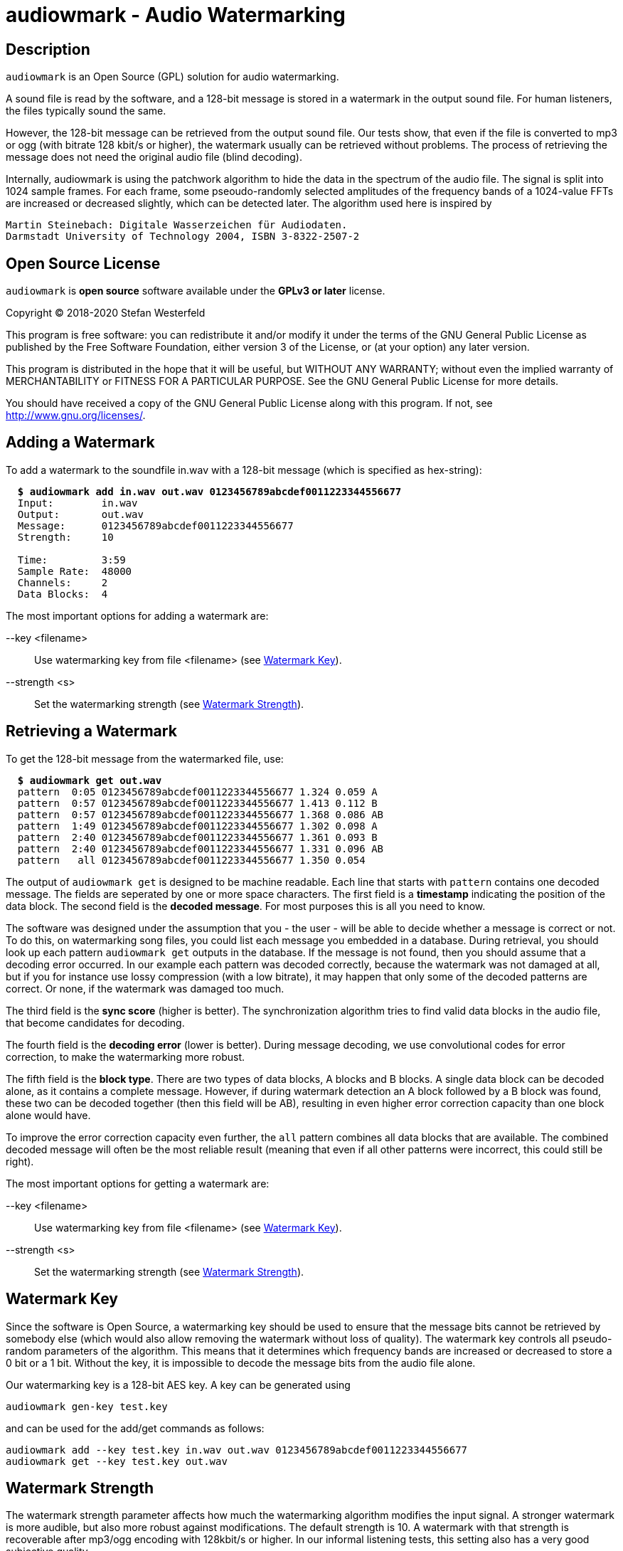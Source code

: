 = audiowmark - Audio Watermarking

== Description

`audiowmark` is an Open Source (GPL) solution for audio watermarking.

A sound file is read by the software, and a 128-bit message is stored in a
watermark in the output sound file. For human listeners, the files typically
sound the same.

However, the 128-bit message can be retrieved from the output sound file. Our
tests show, that even if the file is converted to mp3 or ogg (with bitrate 128
kbit/s or higher), the watermark usually can be retrieved without problems. The
process of retrieving the message does not need the original audio file (blind
decoding).

Internally, audiowmark is using the patchwork algorithm to hide the data in the
spectrum of the audio file. The signal is split into 1024 sample frames. For
each frame, some pseoudo-randomly selected amplitudes of the frequency bands of
a 1024-value FFTs are increased or decreased slightly, which can be detected
later. The algorithm used here is inspired by

  Martin Steinebach: Digitale Wasserzeichen für Audiodaten.
  Darmstadt University of Technology 2004, ISBN 3-8322-2507-2

== Open Source License

`audiowmark` is *open source* software available under the *GPLv3
or later* license.

Copyright (C) 2018-2020 Stefan Westerfeld

This program is free software: you can redistribute it and/or modify
it under the terms of the GNU General Public License as published by
the Free Software Foundation, either version 3 of the License, or
(at your option) any later version.

This program is distributed in the hope that it will be useful,
but WITHOUT ANY WARRANTY; without even the implied warranty of
MERCHANTABILITY or FITNESS FOR A PARTICULAR PURPOSE.  See the
GNU General Public License for more details.

You should have received a copy of the GNU General Public License
along with this program.  If not, see <http://www.gnu.org/licenses/>.

== Adding a Watermark

To add a watermark to the soundfile in.wav with a 128-bit message (which is
specified as hex-string):

[subs=+quotes]
....
  *$ audiowmark add in.wav out.wav 0123456789abcdef0011223344556677*
  Input:        in.wav
  Output:       out.wav
  Message:      0123456789abcdef0011223344556677
  Strength:     10

  Time:         3:59
  Sample Rate:  48000
  Channels:     2
  Data Blocks:  4
....

The most important options for adding a watermark are:

--key <filename>::
Use watermarking key from file <filename> (see <<key>>).

--strength <s>::
Set the watermarking strength (see <<strength>>).

== Retrieving a Watermark

To get the 128-bit message from the watermarked file, use:

[subs=+quotes]
....
  *$ audiowmark get out.wav*
  pattern  0:05 0123456789abcdef0011223344556677 1.324 0.059 A
  pattern  0:57 0123456789abcdef0011223344556677 1.413 0.112 B
  pattern  0:57 0123456789abcdef0011223344556677 1.368 0.086 AB
  pattern  1:49 0123456789abcdef0011223344556677 1.302 0.098 A
  pattern  2:40 0123456789abcdef0011223344556677 1.361 0.093 B
  pattern  2:40 0123456789abcdef0011223344556677 1.331 0.096 AB
  pattern   all 0123456789abcdef0011223344556677 1.350 0.054
....
The output of `audiowmark get` is designed to be machine readable. Each line
that starts with `pattern` contains one decoded message. The fields are
seperated by one or more space characters. The first field is a *timestamp*
indicating the position of the data block. The second field is the *decoded
message*. For most purposes this is all you need to know.

The software was designed under the assumption that you - the user - will be
able to decide whether a message is correct or not. To do this, on watermarking
song files, you could list each message you embedded in a database. During
retrieval, you should look up each pattern `audiowmark get` outputs in the
database. If the message is not found, then you should assume that a decoding
error occurred. In our example each pattern was decoded correctly, because
the watermark was not damaged at all, but if you for instance use lossy
compression (with a low bitrate), it may happen that only some of the decoded
patterns are correct. Or none, if the watermark was damaged too much.

The third field is the *sync score* (higher is better). The synchronization
algorithm tries to find valid data blocks in the audio file, that become
candidates for decoding.

The fourth field is the *decoding error* (lower is better). During message
decoding, we use convolutional codes for error correction, to make the
watermarking more robust.

The fifth field is the *block type*. There are two types of data blocks,
A blocks and B blocks. A single data block can be decoded alone, as it
contains a complete message. However, if during watermark detection an
A block followed by a B block was found, these two can be decoded
together (then this field will be AB), resulting in even higher error
correction capacity than one block alone would have.

To improve the error correction capacity even further, the `all` pattern
combines all data blocks that are available. The combined decoded
message will often be the most reliable result (meaning that even if all
other patterns were incorrect, this could still be right).

The most important options for getting a watermark are:

--key <filename>::
Use watermarking key from file <filename> (see <<key>>).

--strength <s>::
Set the watermarking strength (see <<strength>>).

[[key]]
== Watermark Key

Since the software is Open Source, a watermarking key should be used to ensure
that the message bits cannot be retrieved by somebody else (which would also
allow removing the watermark without loss of quality). The watermark key
controls all pseudo-random parameters of the algorithm. This means that
it determines which frequency bands are increased or decreased to store a
0 bit or a 1 bit. Without the key, it is impossible to decode the message
bits from the audio file alone.

Our watermarking key is a 128-bit AES key. A key can be generated using

  audiowmark gen-key test.key

and can be used for the add/get commands as follows:

  audiowmark add --key test.key in.wav out.wav 0123456789abcdef0011223344556677
  audiowmark get --key test.key out.wav

[[strength]]
== Watermark Strength

The watermark strength parameter affects how much the watermarking algorithm
modifies the input signal. A stronger watermark is more audible, but also more
robust against modifications. The default strength is 10. A watermark with that
strength is recoverable after mp3/ogg encoding with 128kbit/s or higher. In our
informal listening tests, this setting also has a very good subjective quality.

A higher strength (for instance 15) would be helpful for instance if robustness
against multiple conversions or conversions to low bit rates (i.e. 64kbit/s) is
desired.

A lower strength (for instance 6) makes the watermark less audible, but also
less robust. Strengths below 5 are not recommended. To set the strength, the
same value has to be passed during both, generation and retrieving the
watermark. Fractional strengths (like 7.5) are possible.

  audiowmark add --strength 15 in.wav out.wav 0123456789abcdef0011223344556677
  audiowmark get --strength 15 out.wav

== Short Payload (experimental)

By default, the watermark will store a 128-bit message. In this mode, we
recommend using a 128bit hash (or HMAC) as payload. No error checking is
performed, the user needs to test patterns that the watermarker decodes to
ensure that they really are one of the expected patterns, not a decoding
error.

As an alternative, an experimental short (12 bits) payload option is available,
used like

  audiowmark add --short in.wav out.wav abc
  audiowmark get --short out.wav

Internally, a larger set of bits is sent to ensure that decoded short patterns
are really valid, so in this mode, error checking is performed after decoding,
and only valid patterns are reported.

Besides error checking, the advantage of a short payload is that fewer bits
need to be sent, so decoding will more likely to be successful on shorter
clips.

== Video Files

For video files, `videowmark` can be used to add a watermark to the audio track
of video files. To add a watermark, use

[subs=+quotes]
....
  *$ videowmark add in.avi out.avi 0123456789abcdef0011223344556677*
  Audio Codec:  -c:a mp3 -ab 128000
  Input:        in.avi
  Output:       out.avi
  Message:      0123456789abcdef0011223344556677
  Strength:     10

  Time:         3:53
  Sample Rate:  44100
  Channels:     2
  Data Blocks:  4
....

To detect a watermark, use

[subs=+quotes]
....
  *$ videowmark get out.avi*
  pattern  0:05 0123456789abcdef0011223344556677 1.294 0.142 A
  pattern  0:57 0123456789abcdef0011223344556677 1.191 0.144 B
  pattern  0:57 0123456789abcdef0011223344556677 1.242 0.145 AB
  pattern  1:49 0123456789abcdef0011223344556677 1.215 0.120 A
  pattern  2:40 0123456789abcdef0011223344556677 1.079 0.128 B
  pattern  2:40 0123456789abcdef0011223344556677 1.147 0.126 AB
  pattern   all 0123456789abcdef0011223344556677 1.195 0.104
....

The key and strength can be set using the command line options

--key <filename>::
Use watermarking key from file <filename> (see <<key>>).

--strength <s>::
Set the watermarking strength (see <<strength>>).

== Output as Stream

Usually, an input file is read, watermarked and an output file is written.
This means that it takes some time before the watermarked file can be used.

An alternative is to output the watermarked file as stream to stdout. One use
case is sending the watermarked file to a user via network while the
watermarker is still working on the rest of the file. Here is an example how to
watermark a wav file to stdout:

  audiowmark add in.wav - 0123456789abcdef0011223344556677 | play -

In this case the file in.wav is read, watermarked, and the output is sent
to stdout. The "play -" can start playing the watermarked stream while the
rest of the file is being watermarked.

If - is used as output, the output is a valid .wav file, so the programs
running after `audiowmark` will be able to determine sample rate, number of
channels, bit depth, encoding and so on from the wav header.

Note that all input formats supported by audiowmark can be used in this way,
for instance flac/mp3:

  audiowmark add in.flac - 0123456789abcdef0011223344556677 | play -
  audiowmark add in.mp3 - 0123456789abcdef0011223344556677 | play -

== Input from Stream

Similar to the output, the `audiowmark` input can be a stream. In this case,
the input must be a valid .wav file. The watermarker will be able to
start watermarking the input stream before all data is available. An
example would be:

  cat in.wav | audiowmark add - out.wav 0123456789abcdef0011223344556677

It is possible to do both, input from stream and output as stream.

  cat in.wav | audiowmark add - - 0123456789abcdef0011223344556677 | play -

Streaming input is also supported for watermark detection.

  cat in.wav | audiowmark get -

== Raw Streams

So far, all streams described here are essentially wav streams, which means
that the wav header allows `audiowmark` to determine sample rate, number of
channels, bit depth, encoding and so forth from the stream itself, and the a
wav header is written for the program after `audiowmark`, so that this can
figure out the parameters of the stream.

There are two cases where this is problematic. The first case is if the full
length of the stream is not known at the time processing starts. Then a wav
header cannot be used, as the wav file contains the length of the stream.  The
second case is that the program before or after `audiowmark` doesn't support wav
headers.

For these two cases, raw streams are available. The idea is to set all
information that is needed like sample rate, number of channels,... manually.
Then, headerless data can be processed from stdin and/or sent to stdout.

--input-format raw::
--output-format raw::
--format raw::

These can be used to set the input format or output format to raw. The
last version sets both, input and output format to raw.

--raw-rate <rate>::

This should be used to set the sample rate. The input sample rate and
the output sample rate will always be the same (no resampling is
done by the watermarker). There is no default for the sampling rate,
so this parameter must always be specified for raw streams.

--raw-input-bits <bits>::
--raw-output-bits <bits>::
--raw-bits <bits>::

The options can be used to set the input number of bits, the output number
of bits or both. The number of bits can either be `16` or `24`. The default
number of bits is `16`.

--raw-input-endian <endian>::
--raw-output-endian <endian>::
--raw-endian <endian>::

These options can be used to set the input/output endianness or both.
The <endian> parameter can either be `little` or `big`. The default
endianness is `little`.

--raw-input-encoding <encoding>::
--raw-output-encoding <encoding>::
--raw-encoding <encoding>::

These options can be used to set the input/output encoding or both.
The <encoding> parameter can either be `signed` or `unsigned`. The
default encoding is `signed`.

--raw-channels <channels>::

This can be used to set the number of channels. Note that the number
of input channels and the number of output channels must always be the
same. The watermarker has been designed and tested for stereo files,
so the number of channels should really be `2`. This is also the
default.

== Dependencies

If you compile from source, `audiowmark` needs the following libraries:

* libfftw3
* libsndfile
* libgcrypt
* libzita-resampler
* libmpg123

== Building fftw

`audiowmark` needs the single prevision variant of fftw3.

If you are building fftw3 from source, use the `--enable-float`
configure parameter to build it, e.g.::

	cd ${FFTW3_SOURCE}
	./configure --enable-float --enable-sse && \
	make && \
	sudo make install

or, when building from git

	cd ${FFTW3_GIT}
	./bootstrap.sh --enable-shared --enable-sse --enable-float && \
	make && \
	sudo make install

== Docker Build

You should be able to execute `audiowmark` via Docker.
Example that outputs the usage message:

  docker build -t audiowmark .
  docker run -v <local-data-directory>:/data -it audiowmark -h
